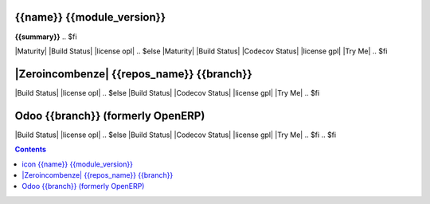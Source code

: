 .. $if odoo_layer == 'module'
==================================
|icon| {{name}} {{module_version}}
==================================

.. $if name != summary

**{{summary}}**
.. $fi

.. |icon| image:: {{icon}}

.. $if git_orgid == 'powerp'
|Maturity| |Build Status| |license opl|
.. $else
|Maturity| |Build Status| |Codecov Status| |license gpl| |Try Me|
.. $fi

.. $elif odoo_layer == 'repository'
.. $if git_orgid == 'zero'
==========================================
|Zeroincombenze| {{repos_name}} {{branch}}
==========================================
.. $fi
.. $if git_orgid == 'powerp'
|Build Status| |license opl|
.. $else
|Build Status| |Codecov Status| |license gpl| |Try Me|
.. $fi

.. $else
==================================
Odoo {{branch}} (formerly OpenERP)
==================================

.. $if git_orgid == 'powerp'
|Build Status| |license opl|
.. $else
|Build Status| |Codecov Status| |license gpl| |Try Me|
.. $fi
.. $fi

.. contents::
